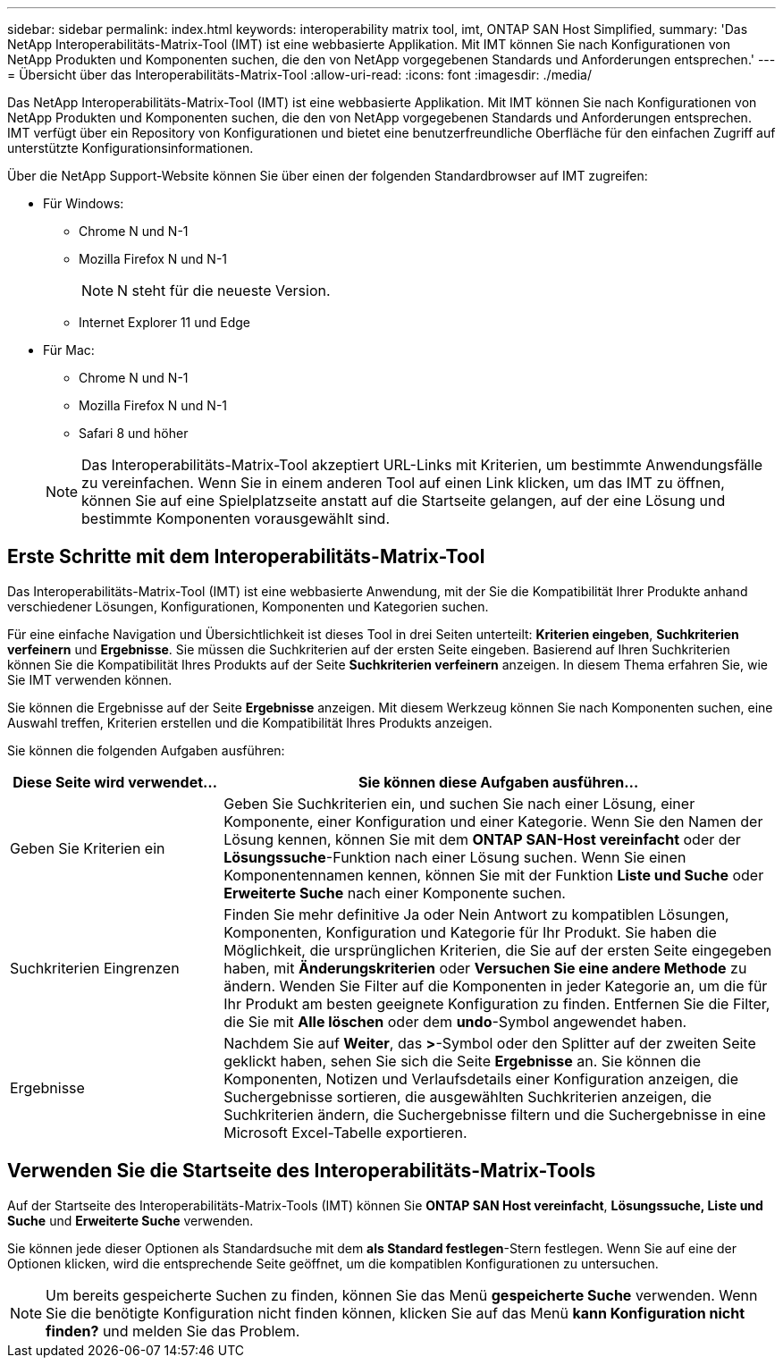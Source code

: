---
sidebar: sidebar 
permalink: index.html 
keywords: interoperability matrix tool, imt, ONTAP SAN Host Simplified, 
summary: 'Das NetApp Interoperabilitäts-Matrix-Tool (IMT) ist eine webbasierte Applikation. Mit IMT können Sie nach Konfigurationen von NetApp Produkten und Komponenten suchen, die den von NetApp vorgegebenen Standards und Anforderungen entsprechen.' 
---
= Übersicht über das Interoperabilitäts-Matrix-Tool
:allow-uri-read: 
:icons: font
:imagesdir: ./media/


[role="lead"]
Das NetApp Interoperabilitäts-Matrix-Tool (IMT) ist eine webbasierte Applikation. Mit IMT können Sie nach Konfigurationen von NetApp Produkten und Komponenten suchen, die den von NetApp vorgegebenen Standards und Anforderungen entsprechen. IMT verfügt über ein Repository von Konfigurationen und bietet eine benutzerfreundliche Oberfläche für den einfachen Zugriff auf unterstützte Konfigurationsinformationen.

Über die NetApp Support-Website können Sie über einen der folgenden Standardbrowser auf IMT zugreifen:

* Für Windows:
+
** Chrome N und N-1
** Mozilla Firefox N und N-1
+

NOTE: N steht für die neueste Version.

** Internet Explorer 11 und Edge


* Für Mac:
+
** Chrome N und N-1
** Mozilla Firefox N und N-1
** Safari 8 und höher


+

NOTE: Das Interoperabilitäts-Matrix-Tool akzeptiert URL-Links mit Kriterien, um bestimmte Anwendungsfälle zu vereinfachen. Wenn Sie in einem anderen Tool auf einen Link klicken, um das IMT zu öffnen, können Sie auf eine Spielplatzseite anstatt auf die Startseite gelangen, auf der eine Lösung und bestimmte Komponenten vorausgewählt sind.





== Erste Schritte mit dem Interoperabilitäts-Matrix-Tool

Das Interoperabilitäts-Matrix-Tool (IMT) ist eine webbasierte Anwendung, mit der Sie die Kompatibilität Ihrer Produkte anhand verschiedener Lösungen, Konfigurationen, Komponenten und Kategorien suchen.

Für eine einfache Navigation und Übersichtlichkeit ist dieses Tool in drei Seiten unterteilt: *Kriterien eingeben*, *Suchkriterien verfeinern* und *Ergebnisse*. Sie müssen die Suchkriterien auf der ersten Seite eingeben. Basierend auf Ihren Suchkriterien können Sie die Kompatibilität Ihres Produkts auf der Seite *Suchkriterien verfeinern* anzeigen. In diesem Thema erfahren Sie, wie Sie IMT verwenden können.

Sie können die Ergebnisse auf der Seite *Ergebnisse* anzeigen. Mit diesem Werkzeug können Sie nach Komponenten suchen, eine Auswahl treffen, Kriterien erstellen und die Kompatibilität Ihres Produkts anzeigen.

Sie können die folgenden Aufgaben ausführen:

[cols="25,65"]
|===
| Diese Seite wird verwendet... | Sie können diese Aufgaben ausführen... 


| Geben Sie Kriterien ein | Geben Sie Suchkriterien ein, und suchen Sie nach einer Lösung, einer Komponente, einer Konfiguration und einer Kategorie. Wenn Sie den Namen der Lösung kennen, können Sie mit dem *ONTAP SAN-Host vereinfacht* oder der *Lösungssuche*-Funktion nach einer Lösung suchen. Wenn Sie einen Komponentennamen kennen, können Sie mit der Funktion *Liste und Suche* oder *Erweiterte Suche* nach einer Komponente suchen. 


| Suchkriterien Eingrenzen | Finden Sie mehr definitive Ja oder Nein Antwort zu kompatiblen Lösungen, Komponenten, Konfiguration und Kategorie für Ihr Produkt. Sie haben die Möglichkeit, die ursprünglichen Kriterien, die Sie auf der ersten Seite eingegeben haben, mit *Änderungskriterien* oder *Versuchen Sie eine andere Methode* zu ändern. Wenden Sie Filter auf die Komponenten in jeder Kategorie an, um die für Ihr Produkt am besten geeignete Konfiguration zu finden. Entfernen Sie die Filter, die Sie mit *Alle löschen* oder dem *undo*-Symbol angewendet haben. 


| Ergebnisse | Nachdem Sie auf *Weiter*, das *>*-Symbol oder den Splitter auf der zweiten Seite geklickt haben, sehen Sie sich die Seite *Ergebnisse* an. Sie können die Komponenten, Notizen und Verlaufsdetails einer Konfiguration anzeigen, die Suchergebnisse sortieren, die ausgewählten Suchkriterien anzeigen, die Suchkriterien ändern, die Suchergebnisse filtern und die Suchergebnisse in eine Microsoft Excel-Tabelle exportieren. 
|===


== Verwenden Sie die Startseite des Interoperabilitäts-Matrix-Tools

Auf der Startseite des Interoperabilitäts-Matrix-Tools (IMT) können Sie *ONTAP SAN Host vereinfacht*, *Lösungssuche, Liste und Suche* und *Erweiterte Suche* verwenden.

Sie können jede dieser Optionen als Standardsuche mit dem *als Standard festlegen*-Stern festlegen. Wenn Sie auf eine der Optionen klicken, wird die entsprechende Seite geöffnet, um die kompatiblen Konfigurationen zu untersuchen.


NOTE: Um bereits gespeicherte Suchen zu finden, können Sie das Menü *gespeicherte Suche* verwenden. Wenn Sie die benötigte Konfiguration nicht finden können, klicken Sie auf das Menü *kann Konfiguration nicht finden?* und melden Sie das Problem.
